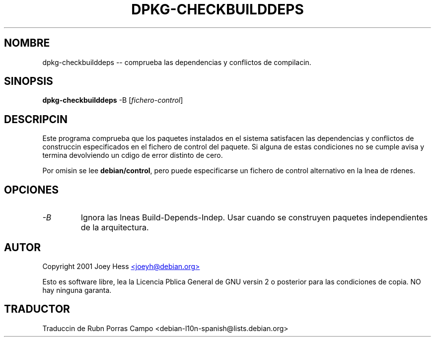 .\" (c) 2003 Software in the Public Interest
.\" Esta traduccin ha sido realizada por Rubn Porras Campo <nahoo@inicia.es>
.\" Est basada en la pgina de manual original:
.\" versin 1.2 del CVS de
.\" /cvs/debian-doc/manpages/english/dpkg/dpkg-checkbuilddeps.1

.TH DPKG-CHECKBUILDDEPS 1 "febrero de 2001" "proyecto Debian" "utilidades dpkg"
.SH NOMBRE
dpkg-checkbuilddeps -- comprueba las dependencias y conflictos de compilacin.
.SH SINOPSIS
\fBdpkg-checkbuilddeps\fR -B [\fIfichero-control\fR]
.SH DESCRIPCIN
Este programa comprueba que los paquetes instalados en el sistema
satisfacen las dependencias y conflictos de construccin especificados
en el fichero de control del paquete. Si alguna de estas condiciones no se
cumple avisa y termina devolviendo un cdigo de error distinto de cero.
.P
Por omisin se lee \fBdebian/control\fR, pero puede especificarse un
fichero de control alternativo en la lnea de rdenes.
.SH OPCIONES
.TP
.I -B
Ignora las lneas Build-Depends-Indep. Usar cuando se construyen
paquetes independientes de la arquitectura.
.SH AUTOR
Copyright 2001 Joey Hess
.UR mailto:joeyh@debian.org
<joeyh@debian.org>
.UE
.sp
Esto es software libre, lea la Licencia Pblica General de GNU versin
2 o posterior para las condiciones de copia. NO hay ninguna garanta.
.SH TRADUCTOR
Traduccin de Rubn Porras Campo <debian-l10n-spanish@lists.debian.org>
